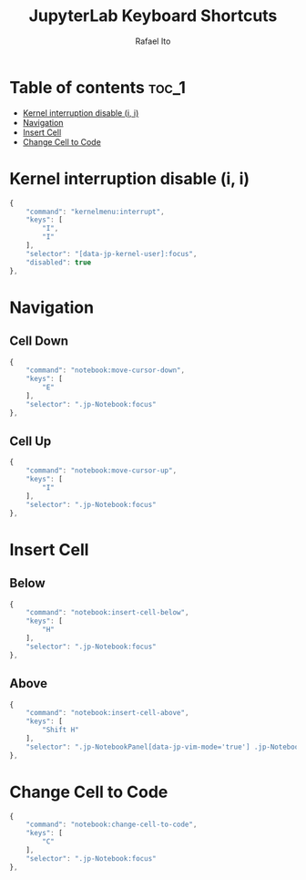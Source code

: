 #+TITLE: JupyterLab Keyboard Shortcuts
#+AUTHOR: Rafael Ito
#+PROPERTY: header-args :padline no :tangle shortcuts.jupyterlab-settings
#+DESCRIPTION: keybindings optimized for Colemak-DH keyboard layout
#+STARTUP: showeverything
#+auto_tangle: t

* Table of contents :toc_1:
- [[#kernel-interruption-disable-i-i][Kernel interruption disable (i, i)]]
- [[#navigation][Navigation]]
- [[#insert-cell][Insert Cell]]
- [[#change-cell-to-code][Change Cell to Code]]

* Init :noexport:
#+begin_src js
{
    "shortcuts": [
#+end_src
* Kernel interruption disable (i, i)
#+begin_src js
{
    "command": "kernelmenu:interrupt",
    "keys": [
        "I",
        "I"
    ],
    "selector": "[data-jp-kernel-user]:focus",
    "disabled": true
},
#+end_src
* Navigation
** Cell Down
#+begin_src js
{
    "command": "notebook:move-cursor-down",
    "keys": [
        "E"
    ],
    "selector": ".jp-Notebook:focus"
},
#+end_src
** Cell Up
#+begin_src js
{
    "command": "notebook:move-cursor-up",
    "keys": [
        "I"
    ],
    "selector": ".jp-Notebook:focus"
},
#+end_src
* Insert Cell
** Below
#+begin_src js
{
    "command": "notebook:insert-cell-below",
    "keys": [
        "H"
    ],
    "selector": ".jp-Notebook:focus"
},
#+end_src
** Above
#+begin_src js
{
    "command": "notebook:insert-cell-above",
    "keys": [
        "Shift H"
    ],
    "selector": ".jp-NotebookPanel[data-jp-vim-mode='true'] .jp-Notebook:focus"
},
#+end_src
* Change Cell to Code
#+begin_src js
{
    "command": "notebook:change-cell-to-code",
    "keys": [
        "C"
    ],
    "selector": ".jp-Notebook:focus"
},
#+end_src
* End :noexport:
#+begin_src js
    ]
}
#+end_src
